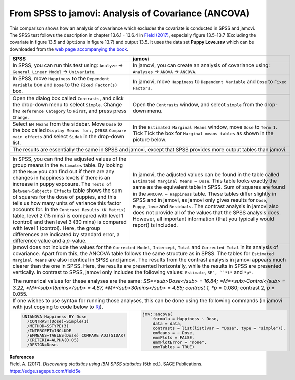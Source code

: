 .. sectionauthor:: Rebecca Vederhus, `Sebastian Jentschke <https://www.uib.no/en/persons/Sebastian.Jentschke>`_

====================================================
From SPSS to jamovi: Analysis of Covariance (ANCOVA) 
====================================================

This comparison shows how an analysis of covariance which excludes the covariate is conducted in SPSS and jamovi. The SPSS test follows the description in
chapter 13.6.1 - 13.6.4 in `Field (2017) <https://edge.sagepub.com/field5e>`__, especially figure 13.5-13.7 (Excluding the covariate in figure 13.5 and 
``Options`` in figure 13.7) and output 13.5. It uses the data set **Puppy Love.sav** which can be downloaded from the `web page accompanying the book
<https://edge.sagepub.com/field5e/student-resources/datasets>`__.

+-------------------------------------------------------------------------------+-------------------------------------------------------------------------------+
| **SPSS**                                                                      | **jamovi**                                                                    |
+===============================================================================+===============================================================================+
| In SPSS, you can run this test using: ``Analyze`` → ``General Linear Model``  | In jamovi, you can create an analysis of covariance using: ``Analyses`` →     |
| → ``Univariate``.                                                             | ``ANOVA`` → ``ANCOVA``.                                                       |
+-------------------------------------------------------------------------------+-------------------------------------------------------------------------------+
| |SPSS_Menu_ANCOVA4|                                                           | |jamovi_Menu_ANCOVA4|                                                         |
+-------------------------------------------------------------------------------+-------------------------------------------------------------------------------+
| In SPSS, move ``Happiness`` to the ``Dependent Variable`` box and ``Dose``    | In jamovi, move ``Happiness`` to ``Dependent Variable`` and ``Dose`` to       |
| to the ``Fixed Factor(s)`` box.                                               | ``Fixed Factors``.                                                            |
+-------------------------------------------------------------------------------+-------------------------------------------------------------------------------+
| |SPSS_Input_ANCOVA4_1|                                                        | |jamovi_Input_ANCOVA4_1|                                                      |
+-------------------------------------------------------------------------------+-------------------------------------------------------------------------------+
| Open the dialog box called ``Contrasts``, and click the drop-down menu to     | Open the ``Contrasts`` window, and select ``simple`` from the drop-down menu. |
| select ``Simple``. Change the ``Reference Category`` to ``First``, and press  |                                                                               |
| press ``Change``.                                                             |                                                                               |
+-------------------------------------------------------------------------------+-------------------------------------------------------------------------------+
| |SPSS_Input_ANCOVA4_2|                                                        | |jamovi_Input_ANCOVA4_2|                                                      |
+-------------------------------------------------------------------------------+-------------------------------------------------------------------------------+
| Select ``EM Means`` from the sidebar. Move ``Dose`` to the box called         | In the ``Estimated Marginal Means`` window, move ``Dose`` to ``Term 1``. Tick |
| ``Display Means for:``, press ``Compare main effects`` and select ``Sidak``   | Tick the box for ``Marginal means tables`` as shown in the picture below.     |
| in the drop-down list.                                                        |                                                                               |
+-------------------------------------------------------------------------------+-------------------------------------------------------------------------------+
| |SPSS_Input_ANCOVA4_3|                                                        | |jamovi_Input_ANCOVA4_3|                                                      |
+-------------------------------------------------------------------------------+-------------------------------------------------------------------------------+
| The results are essentially the same in SPSS and jamovi, except that SPSS provides more output tables than jamovi.                                            |
+-------------------------------------------------------------------------------+-------------------------------------------------------------------------------+
| |SPSS_Output_ANCOVA4_1|                                                       | |jamovi_Output_ANCOVA4|                                                       |
|                                                                               |                                                                               |
| |SPSS_Output_ANCOVA4_2|                                                       |                                                                               |
|                                                                               |                                                                               |
| |SPSS_Output_ANCOVA4_3|                                                       |                                                                               |
+-------------------------------------------------------------------------------+-------------------------------------------------------------------------------+
| In SPSS, you can find the adjusted values of the group means in the           | In jamovi, the adjusted values can be found in the table called ``Estimated   |
| ``Estimates`` table. By looking at the ``Mean`` you can find out if there are | Marginal Means – Dose``. This table looks exactly the same as the equivalent  |
| any changes in happiness levels if there is an increase in puppy exposure.    | table in SPSS. Sum of squares are found in the ``ANCOVA – Happiness`` table.  |
| The ``Tests of Between-Subjects Effects`` table shows the sum of squares for  | These tables differ slightly in SPSS and in jamovi, as jamovi only gives      |
| the dose of puppies, and this tells us how many units of variance this factor | results for ``Dose``, ``Puppy_love`` and ``Residuals``. The contrast analysis |
| accounts for. In the ``Contrast Results (K Matrix)`` table, level 2 (15 mins) | in jamovi also does not provide all of the values that the SPSS analysis      |
| is compared with level 1 (control) and then level 3 (30 mins) is compared     | does. However, all important information (that you typically would report)    |
| with level 1 (control). Here, the group differences are indicated by standard | is included.                                                                  |
| error, a difference value and a *p*-value.                                    |                                                                               |
+-------------------------------------------------------------------------------+-------------------------------------------------------------------------------+
| jamovi does not include the values for the ``Corrected Model``, ``Intercept``, ``Total`` and ``Corrected Total`` in its analysis of covariance. Apart from    |
| this, the ANCOVA table follows the same structure as in SPSS. The tables for ``Estimated Marginal Means`` are also identical in SPSS and jamovi. The results  |
| from the contrast analysis in jamovi appears much clearer than the one in SPSS. Here, the results are presented horizontally, while the results in SPSS are   |
| presented vertically. In contrast to SPSS, jamovi only includes the following values: ``Estimate``, ``SE`, ``*t*`` and ``*p*``.                               |
|                                                                                                                                                               |
| The numerical values for these analyses are the same: *SS*<sub>Dose</sub> = 16.84; *M*<sub>Control</sub> = 3.22, *M*<sub>15mins</sub> = 4.87,                 |
| *M*<sub>30mins</sub> = 4.85; contrast 1, *p* = 0.080; contrast 2, *p* = 0.055.                                                                                |
+-------------------------------------------------------------------------------+-------------------------------------------------------------------------------+
| If one wishes to use syntax for running those analyses, this can be done using the following commands (in jamovi with just copying to code below to  `Rj      |
| <Rj_overview.html>`__).                                                                                                                                       |
+-------------------------------------------------------------------------------+-------------------------------------------------------------------------------+
| .. code-block:: none                                                          | .. code-block:: none                                                          |
|                                                                               |                                                                               |   
|    UNIANOVA Happiness BY Dose                                                 |    jmv::ancova(                                                               |
|      /CONTRAST(Dose)=Simple(1)                                                |        formula = Happiness ~ Dose,                                            |
|      /METHOD=SSTYPE(3)                                                        |        data = data,                                                           |
|      /INTERCEPT=INCLUDE                                                       |        contrasts = list(list(var = "Dose", type = "simple")),                 |
|      /EMMEANS=TABLES(Dose) COMPARE ADJ(SIDAK)                                 |        emMeans = ~ Dose,                                                      |
|      /CRITERIA=ALPHA(0.05)                                                    |        emmPlots = FALSE,                                                      |
|      /DESIGN=Dose.                                                            |        emmPlotError = "none",                                                 |
|                                                                               |        emmTables = TRUE)                                                      |
+-------------------------------------------------------------------------------+-------------------------------------------------------------------------------+


| **References**
| Field, A. (2017). *Discovering statistics using IBM SPSS statistics* (5th ed.). SAGE Publications. https://edge.sagepub.com/field5e


.. ---------------------------------------------------------------------

.. |SPSS_Menu_ANCOVA4|                 image:: ../_images/s2j_SPSS_Menu_ANCOVA4.png
.. |jamovi_Menu_ANCOVA4|               image:: ../_images/s2j_jamovi_Menu_ANCOVA4.png
.. |SPSS_Input_ANCOVA4_1|              image:: ../_images/s2j_SPSS_Input_ANCOVA4_1.png
.. |SPSS_Input_ANCOVA4_2|              image:: ../_images/s2j_SPSS_Input_ANCOVA4_2.png
.. |SPSS_Input_ANCOVA4_3|              image:: ../_images/s2j_SPSS_Input_ANCOVA4_3.png
.. |jamovi_Input_ANCOVA4_1|            image:: ../_images/s2j_jamovi_Input_ANCOVA4_1.png
.. |jamovi_Input_ANCOVA4_2|            image:: ../_images/s2j_jamovi_Input_ANCOVA4_2.png
.. |jamovi_Input_ANCOVA4_3|            image:: ../_images/s2j_jamovi_Input_ANCOVA4_3.png
.. |SPSS_Output_ANCOVA4_1|             image:: ../_images/s2j_SPSS_Output_ANCOVA4_1.png
.. |SPSS_Output_ANCOVA4_2|             image:: ../_images/s2j_SPSS_Output_ANCOVA4_2.png
.. |SPSS_Output_ANCOVA4_3|             image:: ../_images/s2j_SPSS_Output_ANCOVA4_3.png
.. |jamovi_Output_ANCOVA4|             image:: ../_images/s2j_jamovi_Output_ANCOVA4.png
